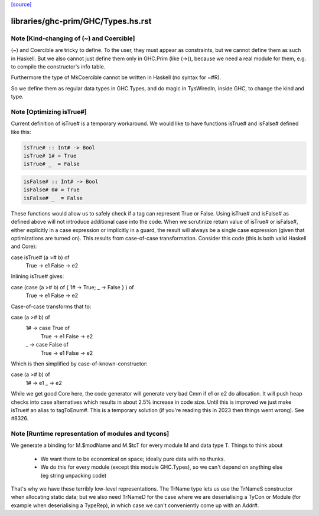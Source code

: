 `[source] <https://gitlab.haskell.org/ghc/ghc/tree/master/libraries/ghc-prim/GHC/Types.hs>`_

====================
libraries/ghc-prim/GHC/Types.hs.rst
====================

Note [Kind-changing of (~) and Coercible]
~~~~~~~~~~~~~~~~~~~~~~~~~~~~~~~~~~~~~~~~~

(~) and Coercible are tricky to define. To the user, they must appear as
constraints, but we cannot define them as such in Haskell. But we also cannot
just define them only in GHC.Prim (like (->)), because we need a real module
for them, e.g. to compile the constructor's info table.

Furthermore the type of MkCoercible cannot be written in Haskell
(no syntax for ~#R).

So we define them as regular data types in GHC.Types, and do magic in TysWiredIn,
inside GHC, to change the kind and type.


Note [Optimizing isTrue#]
~~~~~~~~~~~~~~~~~~~~~~~~~~~~
Current definition of isTrue# is a temporary workaround. We would like to
have functions isTrue# and isFalse# defined like this:

.. code-block:: haskell

    isTrue# :: Int# -> Bool
    isTrue# 1# = True
    isTrue# _  = False

.. code-block:: haskell

    isFalse# :: Int# -> Bool
    isFalse# 0# = True
    isFalse# _  = False

These functions would allow us to safely check if a tag can represent True
or False. Using isTrue# and isFalse# as defined above will not introduce
additional case into the code. When we scrutinize return value of isTrue#
or isFalse#, either explicitly in a case expression or implicitly in a guard,
the result will always be a single case expression (given that optimizations
are turned on). This results from case-of-case transformation. Consider this
code (this is both valid Haskell and Core):

case isTrue# (a ># b) of
    True  -> e1
    False -> e2

Inlining isTrue# gives:

case (case (a ># b) of { 1# -> True; _ -> False } ) of
    True  -> e1
    False -> e2

Case-of-case transforms that to:

case (a ># b) of
  1# -> case True of
          True  -> e1
          False -> e2
  _  -> case False of
          True  -> e1
          False -> e2

Which is then simplified by case-of-known-constructor:

case (a ># b) of
  1# -> e1
  _  -> e2

While we get good Core here, the code generator will generate very bad Cmm
if e1 or e2 do allocation. It will push heap checks into case alternatives
which results in about 2.5% increase in code size. Until this is improved we
just make isTrue# an alias to tagToEnum#. This is a temporary solution (if
you're reading this in 2023 then things went wrong). See #8326.


Note [Runtime representation of modules and tycons]
~~~~~~~~~~~~~~~~~~~~~~~~~~~~~~~~~~~~~~~~~~~~~~~~~~~~~~
We generate a binding for M.$modName and M.$tcT for every module M and
data type T.  Things to think about

  - We want them to be economical on space; ideally pure data with no thunks.

  - We do this for every module (except this module GHC.Types), so we can't
    depend on anything else (eg string unpacking code)

That's why we have these terribly low-level representations.  The TrName
type lets us use the TrNameS constructor when allocating static data;
but we also need TrNameD for the case where we are deserialising a TyCon
or Module (for example when deserialising a TypeRep), in which case we
can't conveniently come up with an Addr#.

